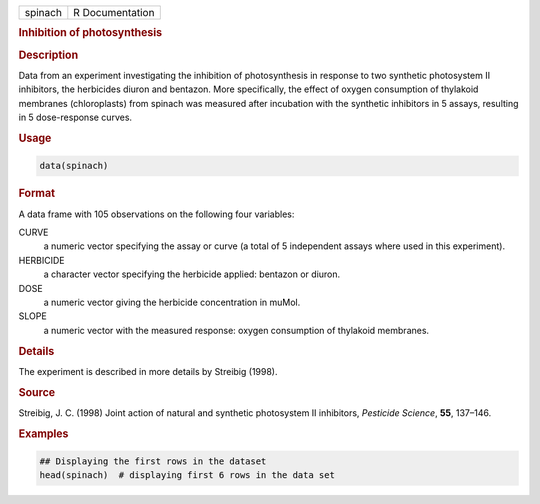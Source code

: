 .. container::

   ======= ===============
   spinach R Documentation
   ======= ===============

   .. rubric:: Inhibition of photosynthesis
      :name: spinach

   .. rubric:: Description
      :name: description

   Data from an experiment investigating the inhibition of
   photosynthesis in response to two synthetic photosystem II
   inhibitors, the herbicides diuron and bentazon. More specifically,
   the effect of oxygen consumption of thylakoid membranes
   (chloroplasts) from spinach was measured after incubation with the
   synthetic inhibitors in 5 assays, resulting in 5 dose-response
   curves.

   .. rubric:: Usage
      :name: usage

   .. code:: R

      data(spinach)

   .. rubric:: Format
      :name: format

   A data frame with 105 observations on the following four variables:

   CURVE
      a numeric vector specifying the assay or curve (a total of 5
      independent assays where used in this experiment).

   HERBICIDE
      a character vector specifying the herbicide applied: bentazon or
      diuron.

   DOSE
      a numeric vector giving the herbicide concentration in muMol.

   SLOPE
      a numeric vector with the measured response: oxygen consumption of
      thylakoid membranes.

   .. rubric:: Details
      :name: details

   The experiment is described in more details by Streibig (1998).

   .. rubric:: Source
      :name: source

   Streibig, J. C. (1998) Joint action of natural and synthetic
   photosystem II inhibitors, *Pesticide Science*, **55**, 137–146.

   .. rubric:: Examples
      :name: examples

   .. code:: R

      ## Displaying the first rows in the dataset
      head(spinach)  # displaying first 6 rows in the data set
